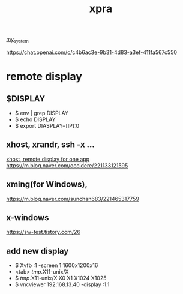 :PROPERTIES:
:ID:       34440D18-81CF-4063-90FD-AE21B1597A21
:END:
#+title: xpra
[[id:5713D538-890A-4492-9838-9731E861FD1B][my_system]]

[[https://chat.openai.com/c/c4b6ac3e-9b31-4d83-a3ef-411fa567c550]]

* remote display
** $DISPLAY
 + $ env | grep DISPLAY
 + $ echo DISPLAY
 + $ export DIASPLAY=[IP]:0
** xhost, xrandr, ssh -x ...
[[https://m.cafe.daum.net/KingOfLinux/2LGG/46][xhost, remote display for one app]]
[[https://m.blog.naver.com/occidere/221133121595]]

** xming(for Windows),
[[https://m.blog.naver.com/sunchan683/221465317759]]

** x-windows
[[https://sw-test.tistory.com/26]]

** add new display
 + $ Xvfb :1 -screen 1 1600x1200x16
 + <tab> /tmp/.X11-unix/X
 + $ /tmp/.X11-unix/X
    X0     X1     X1024  X1025
 + $ vncviewer 192.168.13.40 -display :1.1
